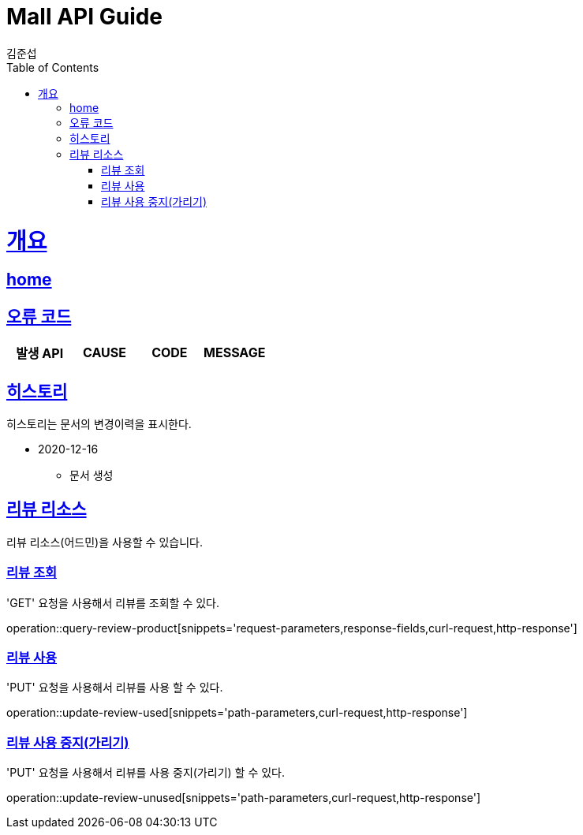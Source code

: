 = Mall API Guide
김준섭;
:doctype: book
:icons: font
:source-highlighter: highlightjs
:toc: left
:toclevels: 2
:sectlinks:
:operation-curl-request-title: Example request
:operation-http-response-title: Example response
:docinfo: shared-head

[[overview]]
= 개요

== link:/docs/index.html[home]

[[overview-error-verbs]]
== 오류 코드

|===
| 발생 API | CAUSE | CODE | MESSAGE



|
|===

[[history]]
== 히스토리

히스토리는 문서의 변경이력을 표시한다.

- 2020-12-16

* 문서 생성

[[resources-review]]
== 리뷰 리소스

리뷰 리소스(어드민)을 사용할 수 있습니다.

[[resources-review-query-product]]
=== 리뷰 조회

'GET' 요청을 사용해서 리뷰를 조회할 수 있다.

operation::query-review-product[snippets='request-parameters,response-fields,curl-request,http-response']

[[resources-review-query-product]]
=== 리뷰 사용

'PUT' 요청을 사용해서 리뷰를 사용 할 수 있다.

operation::update-review-used[snippets='path-parameters,curl-request,http-response']

[[resources-review-query-product]]
=== 리뷰 사용 중지(가리기)

'PUT' 요청을 사용해서 리뷰를 사용 중지(가리기) 할 수 있다.

operation::update-review-unused[snippets='path-parameters,curl-request,http-response']

